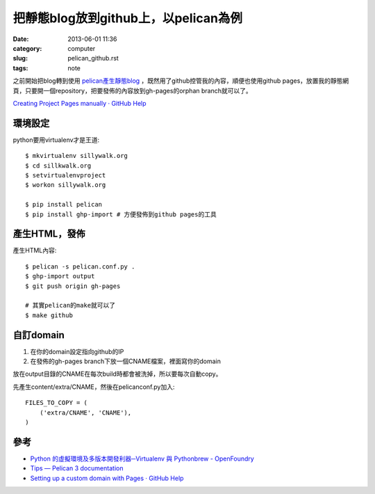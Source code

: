 把靜態blog放到github上，以pelican為例
##########################################
:date: 2013-06-01 11:36
:category: computer
:slug: pelican_github.rst
:tags: note


之前開始把blog轉到使用 `pelican產生靜態blog <pelican.rst.html>`_ ，既然用了github控管我的內容，順便也使用github pages，放置我的靜態網頁，只要開一個repository，把要發佈的內容放到gh-pages的orphan branch就可以了。

`Creating Project Pages manually · GitHub Help <https://help.github.com/articles/creating-project-pages-manually>`__

環境設定
===============
python要用virtualenv才是王道::

  $ mkvirtualenv sillywalk.org
  $ cd sillkwalk.org
  $ setvirtualenvproject
  $ workon sillywalk.org

  $ pip install pelican
  $ pip install ghp-import # 方便發佈到github pages的工具

產生HTML，發佈
===================
產生HTML內容::

  $ pelican -s pelican.conf.py .
  $ ghp-import output
  $ git push origin gh-pages

  # 其實pelican的make就可以了
  $ make github
  

自訂domain
====================

1. 在你的domain設定指向github的IP
2. 在發佈的gh-pages branch下放一個CNAME檔案，裡面寫你的domain

放在output目錄的CNAME在每次build時都會被洗掉，所以要每次自動copy。

先產生content/extra/CNAME，然後在pelicanconf.py加入::

  FILES_TO_COPY = (
      ('extra/CNAME', 'CNAME'),
  )


參考
========

* `Python 的虛擬環境及多版本開發利器─Virtualenv 與 Pythonbrew - OpenFoundry <http://www.openfoundry.org/tw/tech-column/8516-pythons-virtual-environment-and-multi-version-programming-tools-virtualenv-and-pythonbrew>`__
* `Tips — Pelican 3 documentation <http://docs.getpelican.com/en/3.0/tips.html>`__
* `Setting up a custom domain with Pages · GitHub Help <https://help.github.com/articles/setting-up-a-custom-domain-with-pages>`__
